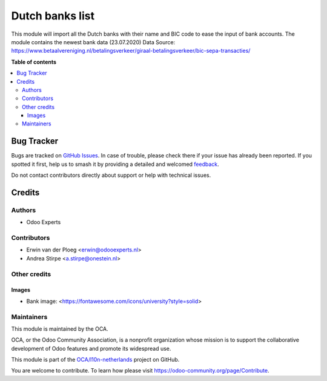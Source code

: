 ================
Dutch banks list
================

.. 
   !!!!!!!!!!!!!!!!!!!!!!!!!!!!!!!!!!!!!!!!!!!!!!!!!!!!
   !! This file is generated by oca-gen-addon-readme !!
   !! changes will be overwritten.                   !!
   !!!!!!!!!!!!!!!!!!!!!!!!!!!!!!!!!!!!!!!!!!!!!!!!!!!!
   !! source digest: sha256:c9ae5626c3f260751d59cf4c2a65e3f9286358a5e3ce7f226d0c527e8276de91
   !!!!!!!!!!!!!!!!!!!!!!!!!!!!!!!!!!!!!!!!!!!!!!!!!!!!

.. |badge1| image:: https://img.shields.io/badge/maturity-Beta-yellow.png
    :target: https://odoo-community.org/page/development-status
    :alt: Beta
.. |badge2| image:: https://img.shields.io/badge/licence-AGPL--3-blue.png
    :target: http://www.gnu.org/licenses/agpl-3.0-standalone.html
    :alt: License: AGPL-3
.. |badge3| image:: https://img.shields.io/badge/github-OCA%2Fl10n--netherlands-lightgray.png?logo=github
    :target: https://github.com/OCA/l10n-netherlands/tree/13.0/l10n_nl_bank
    :alt: OCA/l10n-netherlands
.. |badge4| image:: https://img.shields.io/badge/weblate-Translate%20me-F47D42.png
    :target: https://translation.odoo-community.org/projects/l10n-netherlands-13-0/l10n-netherlands-13-0-l10n_nl_bank
    :alt: Translate me on Weblate
.. |badge5| image:: https://img.shields.io/badge/runboat-Try%20me-875A7B.png
    :target: https://runboat.odoo-community.org/builds?repo=OCA/l10n-netherlands&target_branch=13.0
    :alt: Try me on Runboat

|badge1| |badge2| |badge3| |badge4| |badge5|

This module will import all the Dutch banks with their name and
BIC code to ease the input of bank accounts.
The module contains the newest bank data (23.07.2020)
Data Source: https://www.betaalvereniging.nl/betalingsverkeer/giraal-betalingsverkeer/bic-sepa-transacties/

**Table of contents**

.. contents::
   :local:

Bug Tracker
===========

Bugs are tracked on `GitHub Issues <https://github.com/OCA/l10n-netherlands/issues>`_.
In case of trouble, please check there if your issue has already been reported.
If you spotted it first, help us to smash it by providing a detailed and welcomed
`feedback <https://github.com/OCA/l10n-netherlands/issues/new?body=module:%20l10n_nl_bank%0Aversion:%2013.0%0A%0A**Steps%20to%20reproduce**%0A-%20...%0A%0A**Current%20behavior**%0A%0A**Expected%20behavior**>`_.

Do not contact contributors directly about support or help with technical issues.

Credits
=======

Authors
~~~~~~~

* Odoo Experts

Contributors
~~~~~~~~~~~~

* Erwin van der Ploeg <erwin@odooexperts.nl>
* Andrea Stirpe <a.stirpe@onestein.nl>

Other credits
~~~~~~~~~~~~~

Images
------

* Bank image: <https://fontawesome.com/icons/university?style=solid>

Maintainers
~~~~~~~~~~~

This module is maintained by the OCA.

.. image:: https://odoo-community.org/logo.png
   :alt: Odoo Community Association
   :target: https://odoo-community.org

OCA, or the Odoo Community Association, is a nonprofit organization whose
mission is to support the collaborative development of Odoo features and
promote its widespread use.

This module is part of the `OCA/l10n-netherlands <https://github.com/OCA/l10n-netherlands/tree/13.0/l10n_nl_bank>`_ project on GitHub.

You are welcome to contribute. To learn how please visit https://odoo-community.org/page/Contribute.
